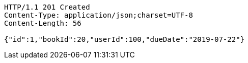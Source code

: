 [source,http,options="nowrap"]
----
HTTP/1.1 201 Created
Content-Type: application/json;charset=UTF-8
Content-Length: 56

{"id":1,"bookId":20,"userId":100,"dueDate":"2019-07-22"}
----